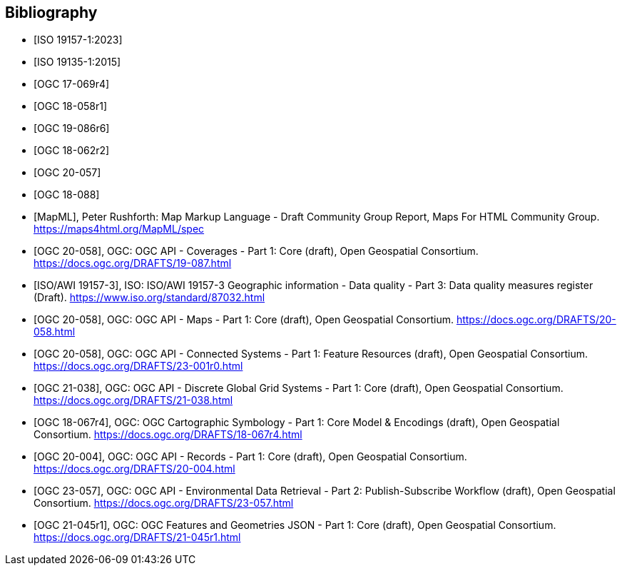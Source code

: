 
[appendix,obligation=informative]
[[annex_bibliography]]
[bibliography]
== Bibliography

* [[[ISO19157-1,ISO 19157-1:2023]]]
* [[[ISO19135-1,ISO 19135-1:2015]]]
* [[[OGC17-069r4,OGC 17-069r4]]]
* [[[OGC18-058r1,OGC 18-058r1]]]
* [[[OGC19-086r6,OGC 19-086r6]]]
* [[[OGC18-062r2,OGC 18-062r2]]]
* [[[OGC20-057,OGC 20-057]]]
* [[[OGC18-088,OGC 18-088]]]
* [[[MapML, MapML]]], Peter Rushforth: Map Markup Language - Draft Community Group Report, Maps For HTML Community Group. https://maps4html.org/MapML/spec
* [[[bib_ogcapicoverages,OGC 20-058]]], OGC: OGC API - Coverages - Part 1: Core (draft),  Open Geospatial Consortium. https://docs.ogc.org/DRAFTS/19-087.html
* [[[bib_iso19157_3,ISO/AWI 19157-3]]], ISO: ISO/AWI 19157-3 Geographic information - Data quality - Part 3: Data quality measures register (Draft). https://www.iso.org/standard/87032.html
* [[[bib_ogcapimaps,OGC 20-058]]], OGC: OGC API - Maps - Part 1: Core (draft),  Open Geospatial Consortium. https://docs.ogc.org/DRAFTS/20-058.html
* [[[bib_ogcapiconnectedsystems,OGC 20-058]]], OGC: OGC API - Connected Systems - Part 1: Feature Resources (draft),  Open Geospatial Consortium. https://docs.ogc.org/DRAFTS/23-001r0.html
* [[[bib_ogcapidggs,OGC 21-038]]], OGC: OGC API - Discrete Global Grid Systems - Part 1: Core (draft),  Open Geospatial Consortium. https://docs.ogc.org/DRAFTS/21-038.html
* [[[bib_cartosym,OGC 18-067r4]]], OGC: OGC Cartographic Symbology - Part 1: Core Model & Encodings (draft),  Open Geospatial Consortium. https://docs.ogc.org/DRAFTS/18-067r4.html
* [[[bib_ogcapirecords,OGC 20-004]]], OGC: OGC API - Records - Part 1: Core (draft),  Open Geospatial Consortium. https://docs.ogc.org/DRAFTS/20-004.html
* [[[bib_ogcapiedrpart2,OGC 23-057]]], OGC: OGC API - Environmental Data Retrieval - Part 2: Publish-Subscribe Workflow (draft),  Open Geospatial Consortium. https://docs.ogc.org/DRAFTS/23-057.html
* [[[bib_jsonfg,OGC 21-045r1]]], OGC: OGC Features and Geometries JSON - Part 1: Core (draft),  Open Geospatial Consortium. https://docs.ogc.org/DRAFTS/21-045r1.html
